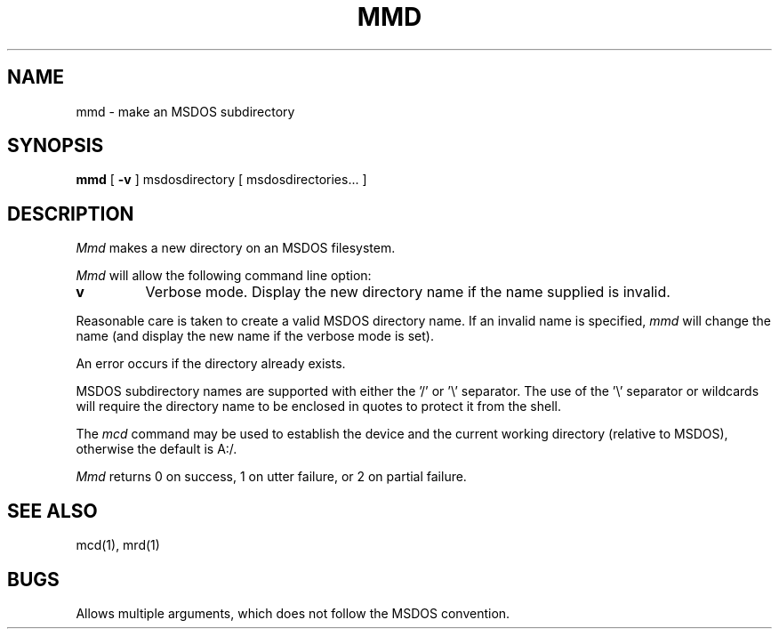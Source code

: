 .\"	$NecBSD: mmd.1,v 1.5 1998/02/08 08:00:51 kmatsuda Exp $
.\"	$NetBSD$
.\"
.TH MMD 1 local
.SH NAME
mmd \- make an MSDOS subdirectory
.SH SYNOPSIS
.B mmd
[
.B -v
] msdosdirectory [ msdosdirectories... ]
.SH DESCRIPTION
.I Mmd
makes a new directory on an MSDOS filesystem.
.PP
.I Mmd
will allow the following command line option:
.TP
.B v
Verbose mode.  Display the new directory name if the name supplied is
invalid.
.PP
Reasonable care is taken to create a valid MSDOS directory name.  If an
invalid name is specified,
.I mmd
will change the name (and display the new name if the verbose mode is
set).
.PP
An error occurs if the directory already exists.
.PP
MSDOS subdirectory names are supported with either the '/' or '\e'
separator.  The use of the '\e' separator or wildcards will require the
directory name to be enclosed in quotes to protect it from the shell.
.PP
The
.I mcd
command may be used to establish the device and the current working
directory (relative to MSDOS), otherwise the default is A:/.
.PP
.I Mmd
returns 0 on success, 1 on utter failure, or 2 on partial failure.
.SH SEE ALSO
mcd(1), mrd(1)
.SH BUGS
Allows multiple arguments, which does not follow the MSDOS convention.
